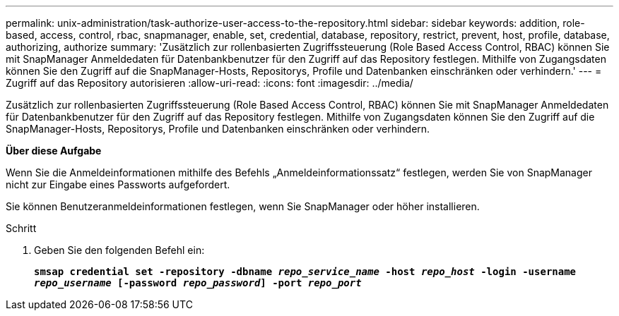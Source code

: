 ---
permalink: unix-administration/task-authorize-user-access-to-the-repository.html 
sidebar: sidebar 
keywords: addition, role-based, access, control, rbac, snapmanager, enable, set, credential, database, repository, restrict, prevent, host, profile, database, authorizing, authorize 
summary: 'Zusätzlich zur rollenbasierten Zugriffssteuerung (Role Based Access Control, RBAC) können Sie mit SnapManager Anmeldedaten für Datenbankbenutzer für den Zugriff auf das Repository festlegen. Mithilfe von Zugangsdaten können Sie den Zugriff auf die SnapManager-Hosts, Repositorys, Profile und Datenbanken einschränken oder verhindern.' 
---
= Zugriff auf das Repository autorisieren
:allow-uri-read: 
:icons: font
:imagesdir: ../media/


[role="lead"]
Zusätzlich zur rollenbasierten Zugriffssteuerung (Role Based Access Control, RBAC) können Sie mit SnapManager Anmeldedaten für Datenbankbenutzer für den Zugriff auf das Repository festlegen. Mithilfe von Zugangsdaten können Sie den Zugriff auf die SnapManager-Hosts, Repositorys, Profile und Datenbanken einschränken oder verhindern.

*Über diese Aufgabe*

Wenn Sie die Anmeldeinformationen mithilfe des Befehls „Anmeldeinformationssatz“ festlegen, werden Sie von SnapManager nicht zur Eingabe eines Passworts aufgefordert.

Sie können Benutzeranmeldeinformationen festlegen, wenn Sie SnapManager oder höher installieren.

.Schritt
. Geben Sie den folgenden Befehl ein:
+
`*smsap credential set -repository -dbname _repo_service_name_ -host _repo_host_ -login -username _repo_username_ [-password _repo_password_] -port _repo_port_*`


